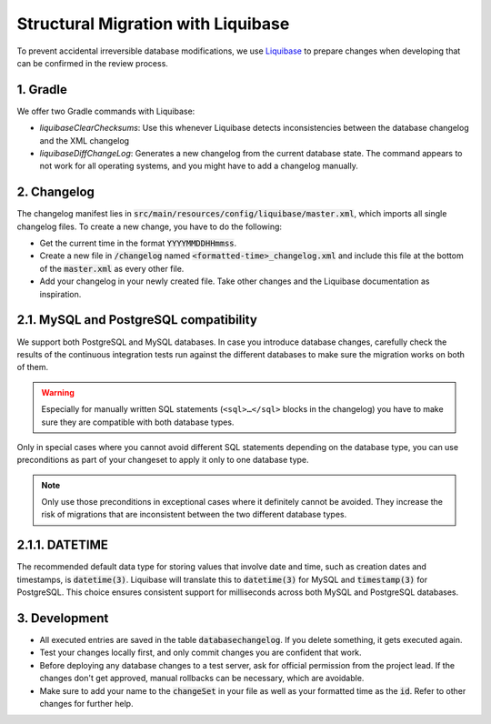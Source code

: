 ***********************************
Structural Migration with Liquibase
***********************************

To prevent accidental irreversible database modifications, we use `Liquibase <https://docs.liquibase.com/home.html>`_ to prepare changes when developing that can be confirmed in the review process.


1. Gradle
==========

We offer two Gradle commands with Liquibase:

- `liquibaseClearChecksums`: Use this whenever Liquibase detects inconsistencies between the database changelog and the XML changelog
- `liquibaseDiffChangeLog`: Generates a new changelog from the current database state. The command appears to not work for all operating systems, and you might have to add a changelog manually.


2. Changelog
============

The changelog manifest lies in :code:`src/main/resources/config/liquibase/master.xml`, which imports all single changelog files. To create a new change, you have to do the following:

- Get the current time in the format :code:`YYYYMMDDHHmmss`.
- Create a new file in :code:`/changelog` named :code:`<formatted-time>_changelog.xml` and include this file at the bottom of the :code:`master.xml` as every other file.
- Add your changelog in your newly created file. Take other changes and the Liquibase documentation as inspiration.


2.1. MySQL and PostgreSQL compatibility
=======================================

We support both PostgreSQL and MySQL databases.
In case you introduce database changes, carefully check the results of the continuous integration tests run against the different databases to make sure the migration works on both of them.

.. warning::
    Especially for manually written SQL statements (``<sql>…</sql>`` blocks in the changelog) you have to make sure they are compatible with both database types.

Only in special cases where you cannot avoid different SQL statements depending on the database type, you can use preconditions as part of your changeset to apply it only to one database type.

.. note::
    Only use those preconditions in exceptional cases where it definitely cannot be avoided.
    They increase the risk of migrations that are inconsistent between the two different database types.

.. code-block:: xml
    :caption: Pattern for database changes with preconditions depending on the database type.

    <databaseChangelog>
        <!-- … -->

        <changeSet id="00000000000000m" author="you">
            <!-- Only runs for MySQL -->
            <preConditions onFail="CONTINUE">
                <dbms type="mysql"/>
            </preConditions>

            <!-- your <sql> and other Liquibase changes here -->
        </changeSet>

        <changeSet id="00000000000000p" author="you">
            <!-- Only runs for PostgreSQL -->
            <preConditions onFail="CONTINUE">
                <dbms type="postgresql"/>
            </preConditions>

            <!-- your <sql> and other Liquibase changes here -->
        </changeSet>

        <!-- … -->
    </databaseChangelog>

2.1.1. DATETIME
===============
The recommended default data type for storing values that involve date and time, such as creation dates and timestamps, is :code:`datetime(3)`.
Liquibase will translate this to :code:`datetime(3)` for MySQL and :code:`timestamp(3)` for PostgreSQL.
This choice ensures consistent support for milliseconds across both MySQL and PostgreSQL databases.

3. Development
==============

- All executed entries are saved in the table :code:`databasechangelog`. If you delete something, it gets executed again.
- Test your changes locally first, and only commit changes you are confident that work.
- Before deploying any database changes to a test server, ask for official permission from the project lead. If the changes don't get approved, manual rollbacks can be necessary, which are avoidable.
- Make sure to add your name to the :code:`changeSet` in your file as well as your formatted time as the :code:`id`. Refer to other changes for further help.
